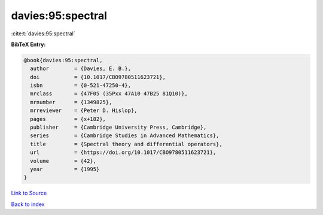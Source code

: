 davies:95:spectral
==================

:cite:t:`davies:95:spectral`

**BibTeX Entry:**

.. code-block:: bibtex

   @book{davies:95:spectral,
     author        = {Davies, E. B.},
     doi           = {10.1017/CBO9780511623721},
     isbn          = {0-521-47250-4},
     mrclass       = {47F05 (35Pxx 47A10 47B25 81Q10)},
     mrnumber      = {1349825},
     mrreviewer    = {Peter D. Hislop},
     pages         = {x+182},
     publisher     = {Cambridge University Press, Cambridge},
     series        = {Cambridge Studies in Advanced Mathematics},
     title         = {Spectral theory and differential operators},
     url           = {https://doi.org/10.1017/CBO9780511623721},
     volume        = {42},
     year          = {1995}
   }

`Link to Source <https://doi.org/10.1017/CBO9780511623721},>`_


`Back to index <../By-Cite-Keys.html>`_
